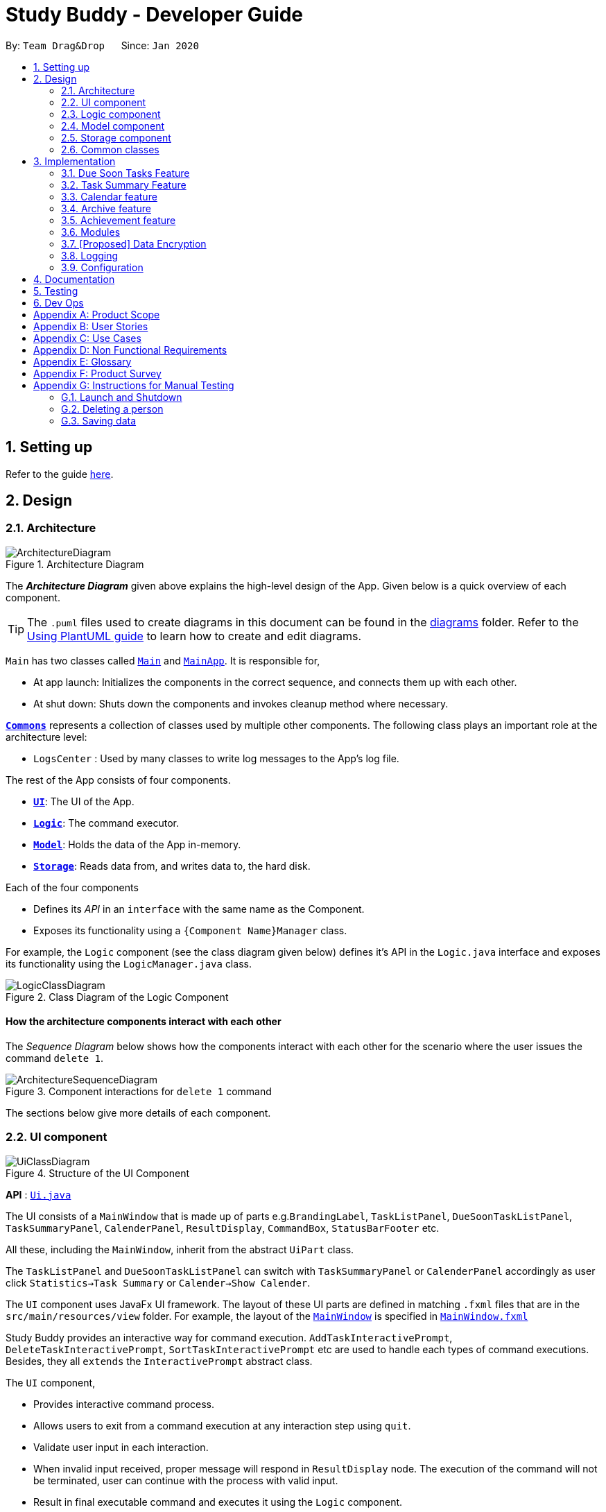 = Study Buddy - Developer Guide
:site-section: DeveloperGuide
:toc:
:toc-title:
:toc-placement: preamble
:sectnums:
:imagesDir: images
:stylesDir: stylesheets
:xrefstyle: full
ifdef::env-github[]
:tip-caption: :bulb:
:note-caption: :information_source:
:warning-caption: :warning:
endif::[]
:repoURL: https://github.com/AY1920S2-CS2103T-W16-3/main

By: `Team Drag&Drop`      Since: `Jan 2020`     

== Setting up

Refer to the guide <<SettingUp#, here>>.

== Design

[[Design-Architecture]]
=== Architecture

.Architecture Diagram
image::ArchitectureDiagram.png[]

The *_Architecture Diagram_* given above explains the high-level design of the App.
Given below is a quick overview of each component.

[TIP]
The `.puml` files used to create diagrams in this document can be found in the link:{repoURL}/docs/diagrams/[diagrams] folder.
Refer to the <<UsingPlantUml#, Using PlantUML guide>> to learn how to create and edit diagrams.

`Main` has two classes called link:{repoURL}/src/main/java/seedu/address/Main.java[`Main`] and link:{repoURL}/src/main/java/seedu/address/MainApp.java[`MainApp`].
It is responsible for,

* At app launch: Initializes the components in the correct sequence, and connects them up with each other.
* At shut down: Shuts down the components and invokes cleanup method where necessary.

<<Design-Commons,*`Commons`*>> represents a collection of classes used by multiple other components.
The following class plays an important role at the architecture level:

* `LogsCenter` : Used by many classes to write log messages to the App's log file.

The rest of the App consists of four components.

* <<Design-Ui,*`UI`*>>: The UI of the App.
* <<Design-Logic,*`Logic`*>>: The command executor.
* <<Design-Model,*`Model`*>>: Holds the data of the App in-memory.
* <<Design-Storage,*`Storage`*>>: Reads data from, and writes data to, the hard disk.

Each of the four components

* Defines its _API_ in an `interface` with the same name as the Component.
* Exposes its functionality using a `{Component Name}Manager` class.

For example, the `Logic` component (see the class diagram given below) defines it's API in the `Logic.java` interface and exposes its functionality using the `LogicManager.java` class.

.Class Diagram of the Logic Component
image::LogicClassDiagram.png[]

[discrete]
==== How the architecture components interact with each other

The _Sequence Diagram_ below shows how the components interact with each other for the scenario where the user issues the command `delete 1`.

.Component interactions for `delete 1` command
image::ArchitectureSequenceDiagram.png[]

The sections below give more details of each component.

[[Design-Ui]]
=== UI component

.Structure of the UI Component
image::UiClassDiagram.png[]

*API* : link:{repoURL}/src/main/java/seedu/address/ui/Ui.java[`Ui.java`]

The UI consists of a `MainWindow` that is made up of parts e.g.`BrandingLabel`, `TaskListPanel`,
 `DueSoonTaskListPanel`, `TaskSummaryPanel`, `CalenderPanel`, `ResultDisplay`, `CommandBox`, `StatusBarFooter` etc.

All these, including the `MainWindow`, inherit from the abstract `UiPart` class.

The `TaskListPanel` and `DueSoonTaskListPanel` can switch with `TaskSummaryPanel` or `CalenderPanel` accordingly
as user click `Statistics->Task Summary` or `Calender->Show Calender`.

The `UI` component uses JavaFx UI framework.
The layout of these UI parts are defined in matching `.fxml` files that are in the `src/main/resources/view` folder.
For example, the layout of the link:{repoURL}/src/main/java/seedu/address/ui/MainWindow.java[`MainWindow`] is specified in link:{repoURL}/src/main/resources/view/MainWindow.fxml[`MainWindow.fxml`]

Study Buddy provides an interactive way for command execution. `AddTaskInteractivePrompt`, `DeleteTaskInteractivePrompt`,
`SortTaskInteractivePrompt` etc are used to handle each types of command executions. Besides, they all `extends` the `InteractivePrompt` abstract class.

The `UI` component,

* Provides interactive command process.
* Allows users to exit from a command execution at any interaction step using `quit`.
* Validate user input in each interaction.
* When invalid input received, proper message will respond in `ResultDisplay` node.
The execution of the command will not be terminated, user can continue with the process with valid input.
* Result in final executable command and executes it using the `Logic` component.
* Listens for changes to `Model` data so that the UI can be updated with the modified data.

[NOTE]
The command execution will only terminate in two scenarios: +
1.  When the command is successfully executed. +
2.  When the user enter `quit` and kbd:[enter] to exit the execution.



[[Design-Logic]]
=== Logic component

[[fig-LogicClassDiagram]]
.Structure of the Logic Component
image::LogicClassDiagram.png[]

*API* :
link:{repoURL}/src/main/java/seedu/address/logic/Logic.java[`Logic.java`]

. The `InteractiveCommandPrompt` in `Ui` uses the parsers to parse the user command.
. This results in a `Command` object which is executed by the `LogicManager`.
. The command execution can affect the `Model` (e.g. adding or editing a task).
. The result of the command execution is encapsulated as a `CommandResult` object which is passed back to the `Ui`.
. In addition, the `CommandResult` object can also instruct the `Ui` to perform certain actions, such as displaying a help message to the user.

//Given below is the Sequence Diagram for interactions within the `Logic` component for the `execute("delete 1")` API call.

//.Interactions Inside the Logic Component for the `delete 1` Command
//image::DeleteSequenceDiagram.png[]

//NOTE: The lifeline for `DeleteCommandParser` should end at the destroy marker (X) but due to a limitation of PlantUML, the lifeline reaches the end of diagram.

[[Design-Model]]
=== Model component

.Structure of the Model Component
image::ModelClassDiagram.png[width = "500", length = "500"]

*API* : link:{repoURL}/src/main/java/seedu/address/model/Model.java[`Model.java`]

The `Model`,

* stores a `UserPref` object that represents the user's preferences.
* stores the Study Buddy data.
* exposes an unmodifiable `ObservableList<Task>` that can be 'observed' e.g. the UI can be bound to this list so that the UI automatically updates when the data in the list change.
* does not depend on any of the other three components.

[[Design-Storage]]
=== Storage component

.Structure of the Storage Component
image::StorageClassDiagram.png[]

*API* : link:{repoURL}/src/main/java/seedu/address/storage/Storage.java[`Storage.java`]

The `Storage` component,

* can save `UserPref` objects in json format and read it back.
* can save the Address Book data in json format and read it back.

[[Design-Commons]]
=== Common classes

Classes used by multiple components are in the `seedu.addressbook.commons` package.

== Implementation

This section describes some noteworthy details on how certain features are implemented.

// tag::dueSoon[]
=== Due Soon Tasks Feature

==== Implementation

The Due Soon Tasks feature allows users to view the tasks that have deadlines within the next week.

This feature is implemented using a panel on the main window with a list of tasks due soon that is updated with every "add", "delete" or "refresh".

1. Add --

   Command: add

When a task that is added to the main list, is due within the next week, it is automatically added to the list of due soon tasks.

2. Delete --

   Command: delete

When a task that is deleted from the main list occurs in the due soon list as well, it is automatically deleted.

3. Refresh --

   Command: refresh

Refreshes the list of due soon tasks. This command is useful for a situation where due soon list is not up to date due to a drastic change in time.

==== Example Usage Scenario
Given below is an example usage scenario and how the due soon list mechanism behaves at each step.

Step 1. The user launches the application for the first time.
The list of tasks due soon will be initialized and displayed with the initial address book state. Initialization is done by filtering tasks that are due soon from the general list of tasks.

Activity diagram:

image::AddDueSoonActivityDiagram.png[width = "200", length = "300"]

Step 2. The user executes `add` command to add a task.
The `add` command execution checks if this task belongs in the due soon tasks list (i.e it is due in 7 days). If it does, the task is added to both lists, else it is only added to the main list.

Step 3. The user executes `delete` command to delete a task.
The `delete` command execution also checks if this task exists in the due soon task list. If it does, task is deleted from both lists, else it is only deleted from the main list.

Step 4. The user executes `due soon` command to refresh the due soon task list.
The `due soon` command execution will traverse the main list and check if there are any inconsistencies. For example, if there has been a change in time and a task is missing from the due soon task list, it will be added.

[NOTE]
If there are no such inconsistencies, the due soon command will not make any changes.

Activity diagram:

image::DueSoonActivityDiagram.png[width = "400", length = "600"]

Sequence diagram:

image::DueSoonSequenceDiagram.png[width = "600", length = "500"]

==== Design Considerations

===== Aspect: How `due soon` command works

* **Alternative 1 (current choice):** Does not clear and reload the due soon task list.
** Pros: Fewer operations need to be performed.
** Cons: May have be more prone to errors because list is not completely "refreshed". Some parts of it are the same.
* **Alternative 2:** Clear and reload the due soon task list.
** Pros: Less prone to errors since the entire list is "refreshed".
** Cons: More operation intensive.
// end::dueSoon[]

// tag::taskSummary[]
=== Task Summary Feature

==== Implementation

The task summary feature allows user to enjoy visualized and real-time statistics of their tasks' information.

This feature is implemented using different charts as `pie chart`, `area chart`, `bar chart` and `line chart`.
All charts are organized in a `TabPanel` which will replace the `ListPanel` and `Due Soon List Panel` in the main window when
`Task Summary` in the `Menu` is clicked.

The data of each chart will automatically rebind when user manage their tasks using the commands as below:

* `add`
* `done`
* `delete`
* `refresh`

[NOTE]
Only when there is task status change after `refresh`, the charts will refresh accordingly.

==== Example Usage Scenario
Given below is an example usage scenario and how the task summary mechanism behaves at each step.

Step 1. The user launches the application with some alive and archived task records in the `storage`.
Statistics will perform on the records retrieved, and the result will be visualized as different charts organized in a `tab panel`.
After the user clicks `Statistics -> Task Summary`, the `tab panel` will display.
The user successfully executes `add`, `delete` or `done` command when any chart is on the screen.
The diagram will automatically refresh and reflect the updated record.

Step 2. The user successfully executes `add`, `delete` or `done` command when any chart is on the screen.
The diagram will automatically refresh and reflect the updated record.


Step 3. The user executes `refresh` command, and there is a task status update after the execution.
For example, when the user is playing with the application, and meanwhile, a task expires.
The status won't update until user call `refresh` command. In this case, the chart will also automatically refresh and reflect the updated record.

Step 4. The user executes `refresh`, and there is no task status update after the execution. The charts will remain the same.


Activity diagram for step 4:

image::TaskSummaryWithRefreshCommandActivityDiagram.png[width = "400", length = "600"]


==== Design Considerations
===== Aspect: How to display charts

* **Alternative 1 (current choice):** Use a `tab panel` to organize different charts.
** Pros: Easy to organize and the UI is clean.
** Cons: Less interaction, and clicking is required. While allowing user to use command to switch among different tabs is under construction.
* **Alternative 2:** Use a simple `panel` to hold the chart, and allow user to use command to toggle the type of charts.
** Pros: More flexible and more interaction possibilities.
** Cons: The cost overweight the benefit.

==== Future possibility
===== Question: should we write this in DG?
// end::taskSummary[]



//tag:calendar[]
=== Calendar feature

==== Implementation
The calendar feature, as the name suggests, displays a calendar fo users.

The feature is implemented by overriding the task list display panel on the main window with calendar box. The calendar currently supports following features:

. Displays the name of all tasks on that day in the calendar grid.
. Access calendars in previous or next month using the buttons on top.
. Displays more information about tasks for the day on the due soon panel after clicking on a grid. (Not done)
. Fast forward to a specific year/month using CLI. (Not done)

==== Example usage scenario
Clicking on the show calendar menu item under the calendar menu will enable this feature. Upon requesting for the calendar to be shown:

. The calendar box object will be constructed
. The calendar loops through every day of the month while searching for tasks due on that day
. The task name is added to the calendar grid

Activity diagram:

image::CalendarActivityDiagram.png[width = "400", length = "600"]

==== Design considerations
* It is more efficient to cache the calendar rather than to generate a new one, however, we do not expect the user to have too many tasks (n>1000000) and therefore it should not slow down the application.

=== Archive feature
Archive stores selected task away into a separate task list, this command is used when the user has completed a task but still wants to keep track of it.

==== Implementation
Archive uses both the old delete and a new archive command. Upon executing the archive command, it will call the model to delete the task and archive it elsewhere.

Sequence diagram:

image::ArchiveSequenceDiagram.png[width = "600", length = "500"]

=== Achievement feature
The achievement feature keeps track of usage statistics and displays the user's achievements
and feedback on the user's weekly performance.

==== Implementation
The achievement feature keeps track of usage statistics that are important to the user.
Each usage statistic is recorded when the respective user command has completed. The user command is
said to be completed when the respective `InteractivePrompt` has completed successfully.

For example, the following are the usage statistics logged for the `CompleteTaskInteractivePrompt`.

.  Number of tasks completed
.  Number of tasks completed on time
.  Number of tasks deadlines missed
.  Average amount of time exceeded
.  Average amount of buffer time
.  Time spent on each type of task

Similarly, usage statistics are recorded for other user commands as well.

==== Example Use Scenario
Clicking on the achievement menu item will enable this feature.

==== Design Considerations
Pending.

// tag::dataencryption[]
=== Modules
The `modules` feature enables users to be able to group and view their tasks according to various modules or subjects.
Each module is assigned with a unique module code & a name.
By default, all task created with the `add` command will be be assigned to module code `O0000O`.

==== Implementation
Modules are created with `create mods` Command and the program will request for a module name and module code. There are no restrictions on module name as long as it is not an empty entry.

Module codes however, require at least an alphabetical prefix, a number, and a postfix(optional).

```
Correct moduleCodes:
A0A
CS11X
AA1234

Incorrect moduleCodes:
123456
CAT
555T
```

==== Sequence diagram for creating modules
This is a sequence of how a module is created using the `create mods` feature. Take note that all interactions go through the `CommandBox` first in the UI, but it will be omitted from this diagram for simplicity.

image::UMLmodule.jpeg[width = "1000", length = "800"]



=== [Proposed] Data Encryption

=== Logging

We are using `java.util.logging` package for logging.
The `LogsCenter` class is used to manage the logging levels and logging destinations.

* The logging level can be controlled using the `logLevel` setting in the configuration file (See <<Implementation-Configuration>>)
* The `Logger` for a class can be obtained using `LogsCenter.getLogger(Class)` which will log messages according to the specified logging level
* Currently log messages are output through: `Console` and to a `.log` file.

*Logging Levels*

* `SEVERE` : Critical problem detected which may possibly cause the termination of the application
* `WARNING` : Can continue, but with caution
* `INFO` : Information showing the noteworthy actions by the App
* `FINE` : Details that is not usually noteworthy but may be useful in debugging e.g. print the actual list instead of just its size

[[Implementation-Configuration]]
=== Configuration

Certain properties of the application can be controlled (e.g user prefs file location, logging level) through the configuration file (default: `config.json`).

== Documentation

Refer to the guide <<Documentation#, here>>.

== Testing

Refer to the guide <<Testing#, here>>.

== Dev Ops

Refer to the guide <<DevOps#, here>>.

[appendix]
== Product Scope

*Target user profile*:

* has a need to manage a significant number of tasks for various modules
* prefers desktop apps over other types
* can type fast
* prefers typing over mouse input

*Value proposition*: manages tasks faster than a typical mouse/<<GUI,GUI>> driven app

[appendix]
== User Stories

Priorities: High (must have) - `* * \*`, Medium (nice to have) - `* \*`, Low (unlikely to have) - `*`

[width="59%",cols="22%,<23%,<25%,<30%",options="header",]
|=======================================================================
|Priority |As a ... |I want to ... |So that I can...
|`* * *` |new user |see usage instructions |refer to instructions when I forget how to use the App

|`* * *` |user |view a list of my tasks | know what I have pending

|`* * *` |user |add a new task |

|`* * *` |user |delete a task |remove entries that I no longer need

|`* * *` |user |mark a task as completed| update my list of pending tasks

|`* * *` |user |find a task by keyword |locate details of a task without having to go through the entire list

|`* *` |user with many deadlines |sort tasks in order of deadlines |organise my list by priority

|`* *` |user |archive tasks |separate the tasks that are not applicable right now

|`* *` |user |delete duplicate tasks | easily filter out any duplicate data in my list

|`* *` |user who likes organization |view all my tasks that are due soon|know what to focus on in the next week

|=======================================================================

[appendix]
== Use Cases

(For all use cases below, the *System* is `Study Buddy` and the *Actor* is the `user`, unless specified otherwise)

[discrete]
=== Use case: Delete task

*MSS*


1. User requests to list tasks
2. Study Buddy shows a list of tasks
3. User requests to delete a specific task in the list
4. Study Buddy asks for the index
5. User provides index
6. Study Buddy deletes the task
+
Use case ends.

*Extensions*

[none]
* 2a.
The list is empty.
+
Use case ends.

* 3a.
The given index is invalid.
+
[none]
** 3a1. Study Buddy shows an error message.
+
Use case resumes at step 2.


[appendix]
== Non Functional Requirements

. Should work on any <<mainstream-os,mainstream OS>> as long as it has Java `11` or above installed.
. Should be able to hold up to 1000 tasks without a noticeable sluggishness in performance for typical usage.
. A user with above average typing speed for regular English text (i.e. not code, not system admin commands) should be able to accomplish most of the tasks faster using commands than using the mouse.


[appendix]
== Glossary

[[mainstream-os]]
Mainstream OS::
Windows, Linux, Unix, OS-X
[[GUI]]
GUI::
Graphical User Interface i.e a user interface that allows users to interact using graphical icons rather than text-based user interfaces


[appendix]
== Product Survey

*Product Name*

Author: ...

Pros:

* ...
* ...

Cons:

* ...
* ...

[appendix]
== Instructions for Manual Testing

Given below are instructions to test the app manually.

[NOTE]
These instructions only provide a starting point for testers to work on; testers are expected to do more _exploratory_ testing.

=== Launch and Shutdown

. Initial launch

.. Download the jar file and copy into an empty folder
.. Double-click the jar file +
   Expected: Shows the GUI with a set of sample contacts.
The window size may not be optimum.

. Saving window preferences

.. Resize the window to an optimum size.
Move the window to a different location.
Close the window.
.. Re-launch the app by double-clicking the jar file. +
   Expected: The most recent window size and location is retained.

_{ more test cases ... }_

=== Deleting a person

. Deleting a person while all persons are listed

.. Prerequisites: List all persons using the `list` command.
Multiple persons in the list.
.. Test case: `delete 1` +
   Expected: First contact is deleted from the list.
Details of the deleted contact shown in the status message.
Timestamp in the status bar is updated.
.. Test case: `delete 0` +
   Expected: No person is deleted.
Error details shown in the status message.
Status bar remains the same.
.. Other incorrect delete commands to try: `delete`, `delete x` (where x is larger than the list size) _{give more}_ +
   Expected: Similar to previous.

_{ more test cases ... }_

=== Saving data

. Dealing with missing/corrupted data files

.. _{explain how to simulate a missing/corrupted file and the expected behavior}_
_{ more test cases ... }_
